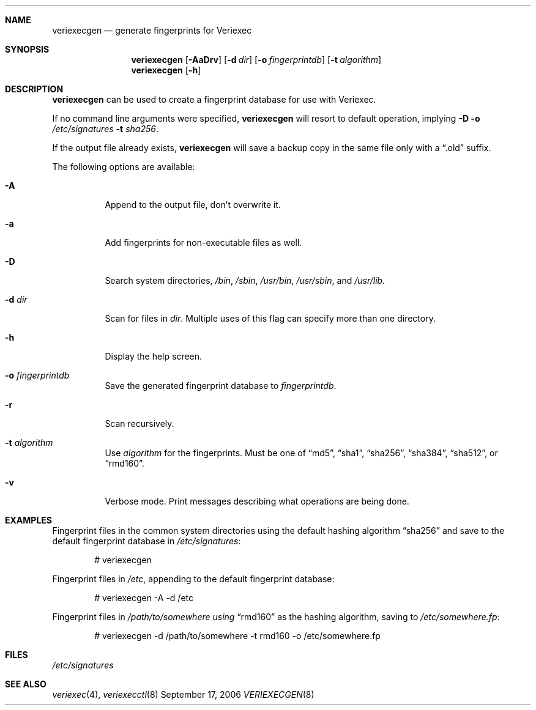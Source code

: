 .\" $NetBSD: veriexecgen.8,v 1.5 2006/09/17 10:14:36 elad Exp $
.\"
.\" Copyright (c) 2006 The NetBSD Foundation, Inc.
.\" All rights reserved.
.\"
.\" This code is derived from software contributed to The NetBSD Foundation
.\" by Matt Fleming.
.\"
.\" Redistribution and use in source and binary forms, with or without
.\" modification, are permitted provided that the following conditions
.\" are met:
.\" 1. Redistributions of source code must retain the above copyright
.\"    notice, this list of conditions and the following disclaimer.
.\" 2. Redistributions in binary form must reproduce the above copyright
.\"    notice, this list of conditions and the following disclaimer in the
.\"    documentation and/or other materials provided with the distribution.
.\" 3. All advertising materials mentioning features or use of this software
.\"    must display the following acknowledgement:
.\"        This product includes software developed by the NetBSD
.\"        Foundation, Inc. and its contributors.
.\" 4. Neither the name of The NetBSD Foundation nor the names of its
.\"    contributors may be used to endorse or promote products derived
.\"    from this software without specific prior written permission.
.\"
.\" THIS SOFTWARE IS PROVIDED BY THE NETBSD FOUNDATION, INC. AND CONTRIBUTORS
.\" ``AS IS'' AND ANY EXPRESS OR IMPLIED WARRANTIES, INCLUDING, BUT NOT LIMITED
.\" TO, THE IMPLIED WARRANTIES OF MERCHANTABILITY AND FITNESS FOR A PARTICULAR
.\" PURPOSE ARE DISCLAIMED.  IN NO EVENT SHALL THE FOUNDATION OR CONTRIBUTORS
.\" BE LIABLE FOR ANY DIRECT, INDIRECT, INCIDENTAL, SPECIAL, EXEMPLARY, OR
.\" CONSEQUENTIAL DAMAGES (INCLUDING, BUT NOT LIMITED TO, PROCUREMENT OF
.\" SUBSTITUTE GOODS OR SERVICES; LOSS OF USE, DATA, OR PROFITS; OR BUSINESS
.\" INTERRUPTION) HOWEVER CAUSED AND ON ANY THEORY OF LIABILITY, WHETHER IN
.\" CONTRACT, STRICT LIABILITY, OR TORT (INCLUDING NEGLIGENCE OR OTHERWISE)
.\" ARISING IN ANY WAY OUT OF THE USE OF THIS SOFTWARE, EVEN IF ADVISED OF THE
.\" POSSIBILITY OF SUCH DAMAGE.
.\"
.Dd September 17, 2006
.Dt VERIEXECGEN 8
.Sh NAME
.Nm veriexecgen
.Nd generate fingerprints for Veriexec
.Sh SYNOPSIS
.Nm
.Op Fl AaDrv
.Op Fl d Pa dir
.Op Fl o Pa fingerprintdb
.Op Fl t Ar algorithm
.Nm
.Op Fl h
.Sh DESCRIPTION
.Nm
can be used to create a fingerprint database for use with Veriexec.
.Pp
If no command line arguments were specified,
.Nm
will resort to default operation, implying
.Fl D Fl o Ar /etc/signatures Fl t Ar sha256 .
.Pp
If the output file already exists,
.Nm
will save a backup copy in the same file only with a
.Dq .old
suffix.
.Pp
The following options are available:
.Bl -tag
.It Fl A
Append to the output file, don't overwrite it.
.It Fl a
Add fingerprints for non-executable files as well.
.It Fl D
Search system directories,
.Pa /bin ,
.Pa /sbin ,
.Pa /usr/bin ,
.Pa /usr/sbin ,
and
.Pa /usr/lib  .
.It Fl d Ar dir
Scan for files in
.Ar dir .
Multiple uses of this flag can specify more than one directory.
.\" .It Fl F
.\" Try to guess the correct flags for every file.
.It Fl h
Display the help screen.
.It Fl o Ar fingerprintdb
Save the generated fingerprint database to
.Ar fingerprintdb .
.It Fl r
Scan recursively.
.It Fl t Ar algorithm
Use
.Ar algorithm
for the fingerprints.
Must be one of
.Dq md5 ,
.Dq sha1 ,
.Dq sha256 ,
.Dq sha384 ,
.Dq sha512 ,
or
.Dq rmd160 .
.It Fl v
Verbose mode.
Print messages describing what operations are being done.
.El
.Sh EXAMPLES
Fingerprint files in the common system directories using the default hashing
algorithm
.Dq sha256
and save to the default fingerprint database in
.Pa /etc/signatures :
.Bd -literal -offset indent
# veriexecgen
.Ed
.Pp
Fingerprint files in
.Pa /etc ,
appending to the default fingerprint database:
.Bd -literal -offset indent
# veriexecgen -A -d /etc
.Ed
.Pp
Fingerprint files in
.Pa /path/to/somewhere using
.Dq rmd160
as the hashing algorithm, saving to
.Pa /etc/somewhere.fp :
.Bd -literal -offset indent
# veriexecgen -d /path/to/somewhere -t rmd160 -o /etc/somewhere.fp
.Ed
.Sh FILES
.Pa /etc/signatures
.Sh SEE ALSO
.Xr veriexec 4 ,
.Xr veriexecctl 8

